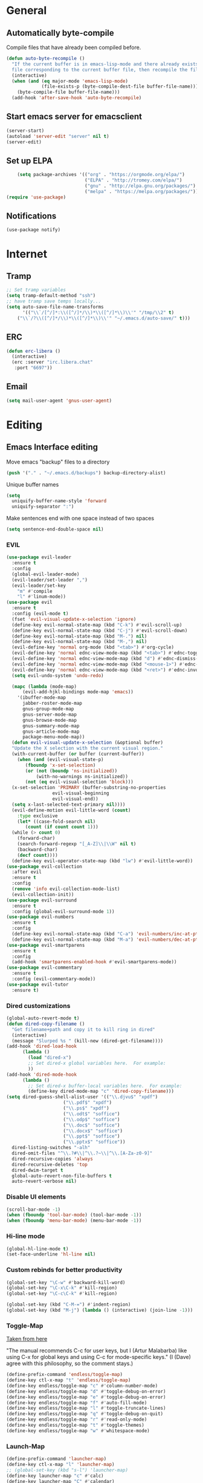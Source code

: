 * General
** Automatically byte-compile 
Compile files that have already been compiled before.
#+BEGIN_SRC emacs-lisp  
(defun auto-byte-recompile ()
  "If the current buffer is in emacs-lisp-mode and there already exists an `.elc'
  file corresponding to the current buffer file, then recompile the file."
  (interactive)
  (when (and (eq major-mode 'emacs-lisp-mode)
             (file-exists-p (byte-compile-dest-file buffer-file-name)))
    (byte-compile-file buffer-file-name)))
  (add-hook 'after-save-hook 'auto-byte-recompile)
#+END_SRC
** Start emacs server for emacsclient
#+BEGIN_SRC emacs-lisp
(server-start)
(autoload 'server-edit "server" nil t)
(server-edit)
#+END_SRC
** Set up ELPA
#+BEGIN_SRC emacs-lisp
    (setq package-archives '(("org" . "https://orgmode.org/elpa/")
                             ("ELPA" . "http://tromey.com/elpa/") 
                             ("gnu" . "http://elpa.gnu.org/packages/")
                             ("melpa" . "https://melpa.org/packages/")))
(require 'use-package)
#+END_SRC
** Notifications
#+BEGIN_SRC emacs lisp
(use-package notify)
#+END_SRC
* Internet
** Tramp
#+BEGIN_SRC emacs-lisp
;; Set tramp variables
(setq tramp-default-method "ssh")
;; have tramp save temps locally...
(setq auto-save-file-name-transforms
      '(("\\`/[^/]*:\\([^/]*/\\)*\\([^/]*\\)\\'" "/tmp/\\2" t)
	("\\`/?\\([^/]*/\\)*\\([^/]*\\)\\'" "~/.emacs.d/auto-save/" t)))
#+END_SRC
** ERC
#+begin_src emacs-lisp
  (defun erc-libera ()
    (interactive)
    (erc :server "irc.libera.chat"
	 :port "6697"))
#+end_src
** Email
#+BEGIN_SRC emacs-lisp
(setq mail-user-agent 'gnus-user-agent)
#+END_SRC
* Editing 
** Emacs Interface editing
Move emacs "backup" files to a directory
#+BEGIN_SRC emacs-lisp
(push '("." . "~/.emacs.d/backups") backup-directory-alist)
#+END_SRC
Unique buffer names
#+BEGIN_SRC emacs-lisp
(setq 
  uniquify-buffer-name-style 'forward
  uniquify-separator ":")
#+END_SRC
Make sentences end with one space instead of two spaces
#+BEGIN_SRC emacs-lisp
(setq sentence-end-double-space nil)
#+END_SRC
*** EVIL
#+BEGIN_SRC emacs-lisp
  (use-package evil-leader
    :ensure t
    :config
    (global-evil-leader-mode)
    (evil-leader/set-leader ",")
    (evil-leader/set-key
      "m" #'compile
      "l" #'linum-mode))
  (use-package evil
    :ensure t
    :config (evil-mode t)
    (fset 'evil-visual-update-x-selection 'ignore)
    (define-key evil-normal-state-map (kbd "C-k") #'evil-scroll-up)
    (define-key evil-normal-state-map (kbd "C-j") #'evil-scroll-down)
    (define-key evil-normal-state-map (kbd "M-.") nil)
    (define-key evil-normal-state-map (kbd "M-,") nil)
    (evil-define-key 'normal org-mode (kbd "<tab>") #'org-cycle)
    (evil-define-key 'normal ednc-view-mode-map (kbd "<tab>") #'ednc-toggle-expanded-view)
    (evil-define-key 'normal ednc-view-mode-map (kbd "d") #'ednc-dismiss-notifications)
    (evil-define-key 'normal ednc-view-mode-map (kbd "<mouse-1>") #'ednc-invoke-action)
    (evil-define-key 'normal ednc-view-mode-map (kbd "<ret>") #'ednc-invoke-action)
    (setq evil-undo-system 'undo-redo)

    (mapc (lambda (mode-map)
	    (evil-add-hjkl-bindings mode-map 'emacs)) 
	  '(ibuffer-mode-map
	    jabber-roster-mode-map
	    gnus-group-mode-map
	    gnus-server-mode-map
	    gnus-browse-mode-map
	    gnus-summary-mode-map
	    gnus-article-mode-map
	    package-menu-mode-map))
    (defun evil-visual-update-x-selection (&optional buffer)
    "Update the X selection with the current visual region."
    (with-current-buffer (or buffer (current-buffer))
      (when (and (evil-visual-state-p)
		 (fboundp 'x-set-selection)   
		 (or (not (boundp 'ns-initialized))
		     (with-no-warnings ns-initialized))
		 (not (eq evil-visual-selection 'block)))
	(x-set-selection 'PRIMARY (buffer-substring-no-properties
				   evil-visual-beginning
				   evil-visual-end))
	(setq x-last-selected-text-primary nil))))
    (evil-define-motion evil-little-word (count)
      :type exclusive
      (let* ((case-fold-search nil)
	     (count (if count count 1)))
	(while (> count 0)
	  (forward-char)
	  (search-forward-regexp "[_A-Z]\\|\\W" nil t)
	  (backward-char)
	  (decf count))))
    (define-key evil-operator-state-map (kbd "lw") #'evil-little-word))
  (use-package evil-collection
    :after evil
    :ensure t
    :config
    (remove 'info evil-collection-mode-list)
    (evil-collection-init))
  (use-package evil-surround
    :ensure t
    :config (global-evil-surround-mode 1))
  (use-package evil-numbers
    :ensure t
    :config
    (define-key evil-normal-state-map (kbd "C-a") 'evil-numbers/inc-at-pt)
    (define-key evil-normal-state-map (kbd "M-a") 'evil-numbers/dec-at-pt))
  (use-package evil-smartparens
    :ensure t
    :config
    (add-hook 'smartparens-enabled-hook #'evil-smartparens-mode))
  (use-package evil-commentary
    :ensure t
    :config (evil-commentary-mode))
  (use-package evil-tutor
    :ensure t)

#+END_SRC
*** Dired customizations
#+BEGIN_SRC emacs-lisp
  (global-auto-revert-mode t)
  (defun dired-copy-filename ()
    "Get filename+path and copy it to kill ring in dired"
    (interactive)
    (message "Slurped %s " (kill-new (dired-get-filename))))
  (add-hook 'dired-load-hook
	    (lambda ()
	      (load "dired-x")
	      ;; Set dired-x global variables here.  For example:
	      ))
  (add-hook 'dired-mode-hook
	    (lambda ()
	      ;; Set dired-x buffer-local variables here.  For example:
	      (define-key dired-mode-map "c" 'dired-copy-filename)))
  (setq dired-guess-shell-alist-user '(("\\.djvu$" "xpdf")
				       ("\\.pdf$" "xpdf")
				       ("\\.ps$" "xpdf")
				       ("\\.odt$" "soffice")
				       ("\\.odp$" "soffice")
				       ("\\.doc$" "soffice")
				       ("\\.docx$" "soffice")
				       ("\\.ppt$" "soffice")
				       ("\\.pptx$" "soffice"))
	dired-listing-switches "-alh"
	dired-omit-files "^\\.?#\\|^\\.?~\\|^\\.[A-Za-z0-9]"
	dired-recursive-copies 'always
	dired-recursive-deletes 'top
	dired-dwim-target t
	global-auto-revert-non-file-buffers t
	auto-revert-verbose nil)
#+END_SRC
*** Disable UI elements
#+BEGIN_SRC emacs-lisp
  (scroll-bar-mode -1)
  (when (fboundp 'tool-bar-mode) (tool-bar-mode -1))
  (when (fboundp 'menu-bar-mode) (menu-bar-mode -1))
#+END_SRC
*** Hi-line mode
#+BEGIN_SRC emacs-lisp
(global-hl-line-mode t)
(set-face-underline 'hl-line nil)
#+END_SRC
*** Custom rebinds for better productivity
#+BEGIN_SRC emacs-lisp
  (global-set-key "\C-w" #'backward-kill-word)
  (global-set-key "\C-x\C-k" #'kill-region)
  (global-set-key "\C-c\C-k" #'kill-region)

  (global-set-key (kbd "C-M-=") #'indent-region)
  (global-set-key (kbd "M-j") (lambda () (interactive) (join-line -1)))
#+END_SRC
*** Toggle-Map
[[http://endlessparentheses.com/the-toggle-map-and-wizardry.html][Taken from here]]

"The manual recommends C-c for user keys, but I (Artur Malabarba) like
using C-x for global keys and using C-c for mode-specific keys." (I
(Dave) agree with this philosophy, so the comment stays.)
#+BEGIN_SRC emacs-lisp
  (define-prefix-command 'endless/toggle-map)
  (define-key ctl-x-map "t" 'endless/toggle-map)
  (define-key endless/toggle-map "c" #'column-number-mode)
  (define-key endless/toggle-map "d" #'toggle-debug-on-error)
  (define-key endless/toggle-map "e" #'toggle-debug-on-error)
  (define-key endless/toggle-map "f" #'auto-fill-mode)
  (define-key endless/toggle-map "l" #'toggle-truncate-lines)
  (define-key endless/toggle-map "q" #'toggle-debug-on-quit)
  (define-key endless/toggle-map "r" #'read-only-mode)
  (define-key endless/toggle-map "t" #'toggle-themes)
  (define-key endless/toggle-map "w" #'whitespace-mode)
#+END_SRC
*** Launch-Map
#+BEGIN_SRC emacs-lisp
  (define-prefix-command 'launcher-map)
  (define-key ctl-x-map "l" 'launcher-map)
  ;; (global-set-key (kbd "s-l") 'launcher-map)
  (define-key launcher-map "c" #'calc)
  (define-key launcher-map "C" #'calendar)
  (define-key launcher-map "d" #'ediff-buffers)
  (define-key launcher-map "f" #'find-dired)
  (define-key launcher-map "g" #'lgrep)
  (define-key launcher-map "G" #'rgrep)
  (define-key launcher-map "h" #'man) ; Help
  (define-key launcher-map "i" #'package-install-from-buffer)
  (define-key launcher-map "p" #'list-packages)
  (define-key launcher-map "s" #'shell)
  (define-key launcher-map "t" #'proced) ; top
#+END_SRC
*** Narrow-widen DWIM
[[http://endlessparentheses.com/emacs-narrow-or-widen-dwim.html][This Gem from here.]]
#+BEGIN_SRC emacs-lisp
  (defun narrow-or-widen-dwim (p)
    "If the buffer is narrowed, it widens. Otherwise, it narrows intelligently.
    Intelligently means: region, org-src-block, org-subtree, or defun,
    whichever applies first.
    Narrowing to org-src-block actually calls `org-edit-src-code'.
    
    With prefix P, don't widen, just narrow even if buffer is already
    narrowed."
    (interactive "P")
    (declare (interactive-only))
    (cond ((and (buffer-narrowed-p) (not p)) (widen))
          ((region-active-p)
           (narrow-to-region (region-beginning) (region-end)))
          ((derived-mode-p 'org-mode)
           ;; `org-edit-src-code' is not a real narrowing command.
           ;; Remove this first conditional if you don't want it.
           (cond ((org-in-src-block-p)
                  (org-edit-src-code)
                  (delete-other-windows))
                 ((org-at-block-p)
                  (org-narrow-to-block))
                 (t (org-narrow-to-subtree))))
          (t (narrow-to-defun))))
  (define-key ctl-x-map "n" #'narrow-or-widen-dwim)
  (eval-after-load 'org-src
    '(define-key org-src-mode-map
       "\C-x\C-s" #'org-edit-src-exit))
#+END_SRC

*** Ibuffer Mode
Turn on the infamous ibuffer mode
#+BEGIN_SRC emacs-lisp
  (global-set-key (kbd "C-x C-b") 'ibuffer) ;; Use Ibuffer for Buffer List
  (setq ibuffer-saved-filter-groups
        '(("home"
           ("Diary" (or (mode . Diary)
                        (name . "diary")
                        (name . "\*Calendar\*")))
           ("emacs-config" (or (filename . ".emacs.d")
                               (filename . ".emacs-lisp")
                               (filename . ".emacs")
                               (filename . "emacs-config")))
           ("Org" (or (mode . org-mode)
                      (filename . "*.org")))
           ("LaTeX" (or (mode . LaTeX-mode)
                        (mode . latex-mode)))
           ("C Family" (or (mode . c-mode)
                           (mode . c++-mode)))
           ("XML" (or (filename . "xml")
                      (mode . nXML)))
           ("Lisp" (or (filename . "lisp")
                       (mode . lisp-mode)))
           ("Python" (or (filename . "py")
                         (mode . Python)
                         (mode . python)))
           ("Chat" (or (mode . erc-mode)
                       (mode . jabber-chat-mode)
                       (name . "\*-jabber-roster-\*")))
           ("Music" (or (mode . EMMS-mode)
                        (mode . Emms-Browser-mode)
                        (name . "\*Music\*")
                        (mode . Emms-Browser)))
           ("Dired" (or (mode . dired-mode)
                        (mode . dired+-mode)))
           ("Shell Scripts" (or (mode . shell-script-mode)
                        (filename . "sh")))
           ("Gnus" (or (mode . Group)
                       (mode . Summary)
                       (mode . Article)
                       (name . "\*Group\*")
                       (name . "\*Summary nn.*")
                       (name . "\*Article nn.*")
                       (name . "\*Gnus.*")
                       (name . "\*Server\*")
                       (name . ".*sent.*")))
           ("BBDB" (or (mode . BBDB)
                       (name . "\.bbdb")))
           ("Help" (or (name . "\*Help\*")
                       (name . "\*Apropos\*")
                       (mode . Help)
                       (name . "\*info\*")))
           ("TRAMP" (name . "\*tramp/.*"))
           ("Calculator" (or (name . "\*Calc*\*")
                             (mode . Calculator)))
           ("Ruby" (or (mode . Ruby)
                       (filename . "rb")))
           ("Shells" (or (mode . EShell)
                         (name . "\*eshell\**")
                         (mode . Term)
                         (name . "\**term*\*"))))))

  (add-hook 'ibuffer-mode-hook 
            '(lambda ()
               (ibuffer-auto-mode 1)
               (ibuffer-switch-to-saved-filter-groups "home")))
  (setq ibuffer-expert t
        ibuffer-show-empty-filter-groups nil)

#+END_SRC
*** Eval and replace
#+BEGIN_SRC emacs-lisp
(defun fc-eval-and-replace ()
  "Replace the preceding sexp with its value."
  (interactive)
  (backward-kill-sexp)
  (condition-case nil
      (prin1 (eval (read (current-kill 0)))
             (current-buffer))
    (error (message "Invalid expression")
           (insert (current-kill 0)))))
(global-set-key (kbd "C-c e") 'fc-eval-and-replace)
#+END_SRC
*** Mode-line customization
This works fairly well, its very minimal. The only thing "missing" is
the vc status which I can't quite get right.
#+BEGIN_SRC emacs-lisp
  (setq-default mode-line-format
	(list
	 " " mode-line-modified
	 " %[" mode-line-buffer-identification " %l%] %6 "
	 mode-line-misc-info
	 mode-line-end-spaces))
  (setq global-mode-string '("" (vc-mode vc-mode)
			     evil-mode-line-tag
			     display-time-string
			     appt-mode-string))
#+END_SRC
*** Custom scratch message
#+BEGIN_SRC emacs-lisp
        (setq scratch-msgs '("Curiosity is Life."
                             "All things come to him who waits."
                             "Your skills will accomplish what the force of many cannot."
                             "To combat a sour attitude use kind words."
                             "A good memory is fine but the ability to forget is the one true test of greatness."
                             "A leader is powerful to the degree he empowers others."
                             "If you have hope, you have everything."
                             "Nothing in the world can take the place of persistence."
                             "Teamwork makes the dream work."
                             "Simplicity of character is the natural result of profound thought."
                             "Now is the time to set your sights high and \"Go for it\". "
                             "Do it because you love it."
                             "A new venture will be a success."
                             "He who seeks will find."
                             "If you have no critics you'll likely have no success."
                             "Hope is the best stimulant of life."
                             "There is but one cause of human failure. And that is man's lack of faith in his true self."
                             "A hunch is creativity trying to tell you something."
                             "Write injuries in dust, benefits in marble."
                             "You are strong and brave, use these qualities to pull through."
                             "Do not let what you do not have, prevent you from using what you do have. "
                             "Discipline is the refining fire by which talent becomes ability."
                             "Good books are friends who are always ready to talk to us."
                             "Not all closed eye is sleeping, nor open eye seeing."
                             "Success is never final and failure never fatal. Its courage that counts."
                             "Emotion hinders your true self."
                             "Experience is reflective like a still pond."
                             "The speed of the leader determines the rate of the pack."
                             "We need to attract people who create more light than heat."
                             "Patience is bitter, but its fruit is sweet."
                             "You will find your solution where you least expect it."
                             "In the end all things will be known."
                             "Opportunity will soon knock.  When it does, answer the door!"
                             "In the eyes of lovers, everything is beautiful."
                             "Enjoy what you have, hope for what you lack."
                             "With every deed you are sowing a seed, though the harvest you may not see."
                             "The most valuable of all talents is that of never using two words when one will do."
                             "Softening your attitude opens your heart."
                             "Success is failure turned inside out."
                             "A person with a determined heart frightens problems away."
                             "Do you see difficulty behind every opportunity, or opportunity behind every difficulty?"
                             "Better to do something imperfectly than to do nothing perfectly."
                             "Enjoy what you have! Never mind fame and power."))
        (setq initial-scratch-message 
              (concat ";; Remember: "(nth (random (length scratch-msgs)) scratch-msgs ) "\n"))
        (with-current-buffer "*scratch*"
          (goto-char (point-min))
          (fill-paragraph nil)
          (goto-char (point-max)))
#+END_SRC
*** Whitespace visualization
#+BEGIN_SRC emacs-lisp
  (use-package whitespace
    :config
    (setq whitespace-style '(face empty tabs lines-tail trailing)))
#+END_SRC
*** VC Options
See manual for other options, 'nil' means display a warning but visit
anyway.
#+BEGIN_SRC emacs-lisp
  (setq vc-follow-symlinks nil)
#+END_SRC
** Literature stuff
*** Unfill region
#+BEGIN_SRC emacs-lisp
 (defun unfill-region (begin end)
  "Remove all linebreaks in a region but leave paragraphs, 
  indented text (quotes,code) and lines starting with an asterix (lists) intact."
  (interactive "r")
  (replace-regexp "\\([^\n]\\)\n\\([^ *\n]\\)" "\\1 \\2" nil begin end))
#+END_SRC
*** Aspell spell checking on the fly 
#+BEGIN_SRC emacs-lisp
  (setq ispell-program-name "aspell"
    ispell-extra-args '("--sug-mode=ultra"))
  (dolist (hook '(LaTeX-mode-hook
                  tex-mode-hook
                  text-mode-hook
                  jabber-chat-mode-hook
                  erc-mode-hook))
    (add-hook hook (lambda () (flyspell-mode 1))))
  (dolist (hook '(c-mode-hook lisp-mode-hook c++-mode-hook python-mode-hook))
    (add-hook hook (lambda () (flyspell-prog-mode))))
#+END_SRC 
*** LaTeX and friends
#+BEGIN_SRC emacs-lisp
  (setq TeX-auto-save t)
  (setq TeX-parse-self t)
  (setq TeX-PDF-mode t)
  (setq-default TeX-master nil)
  
  (add-hook 'LaTeX-mode-hook 'auto-fill-mode)
  (add-hook 'LaTeX-mode-hook 'LaTeX-math-mode)
  
  (add-hook 'LaTeX-mode-hook 'turn-on-reftex)
  (setq reftex-plug-into-AUCTeX t)
#+END_SRC

** Code Editing
*** subword mode for non-lispy languages
#+BEGIN_SRC emacs-lisp
  (add-hook 'c-mode-hook 'subword-mode)
  (mapc (lambda (mode)
            (add-hook mode 'subword-mode))
          '(c-mode-hook
            c++-mode-hook
            python-mode-hook
            java-mode-hook))
#+END_SRC
*** Copy paste with X fix
#+BEGIN_SRC lisp
(setq x-select-enable-clipboard t)
(when (functionp #'x-cut-buffer-or-selection-value)
    (setq interprogram-paste-function #'x-cut-buffer-or-selection-value))
#+END_SRC
*** Compilation Mode
#+begin_src emacs-lisp
  (setq compilation-scroll-output 'first-error)
#+end_src

** Comments
#+BEGIN_SRC emacs-lisp
  (defun comment-or-uncomment-line-or-region ()
    "(Un)comment line. If region is active, (un)comment region."
    (interactive)
    (if (region-active-p)
        (comment-or-uncomment-region (region-beginning) (region-end))
      (comment-or-uncomment-region (line-beginning-position) (line-end-position))))
  (define-key global-map (kbd "C-c C-/") 'comment-or-uncomment-line-or-region)
#+END_SRC
** Delimiters (parens and family)
*** Smartparens
#+BEGIN_SRC emacs-lisp
  (use-package smartparens
    :ensure t
    :config 
    (smartparens-global-mode t)
    (show-smartparens-global-mode t)
    (require 'smartparens-config)
    (require 'smartparens-ruby)
    (sp-with-modes '(rhtml-mode)
      (sp-local-pair "<" ">")
      (sp-local-pair "<%" "%>"))
    (sp-with-modes '(org-mode)
      (sp-local-pair "$" "$"))
    (mapc (lambda (mode)
	    (add-hook mode (lambda ()
			     (setq sp-pair-list
				   (remove '("'" . "'") sp-pair-list)))))
	  '(Latex-mode-hook
	    org-mode-hook
	    tex-mode-hook
	    text-mode-hook)))
#+END_SRC

** SLIME
Load slime for clisp hacking 
#+BEGIN_SRC emacs-lisp
(setq inferior-lisp-program "sbcl")
#+END_SRC


#+BEGIN_SRC emacs lisp
(load (expand-file-name "~/quicklisp/slime-helper.el"))
(require 'slime-autoloads)
(add-hook 'lisp-mode-hook (lambda () (slime-mode t)))
(add-hook 'inferior-lisp-mode-hook (lambda () (inferior-slime-mode t)))
(slime-setup '(slime-fancy)) ; almost everything
#+END_SRC
** CLHS
#+BEGIN_SRC emacs lisp
  (add-to-list 'load-path "~/.emacs-lisp/gcl-info")
  (require 'get-gcl-info)
#+END_SRC
* Misc
** Color Theme
#+BEGIN_SRC emacs-lisp
  (use-package flexoki-themes
    :ensure t  ;; or :straight t if using straight.el
    :config (load-theme 'flexoki-themes-dark t))

  (setq current-theme 'flexoki-themes-dark)
  (setq dark-theme 'flexoki-themes-dark)
  (setq light-theme 'flexoki-themes-light)

  (load-theme current-theme t)
  (defun toggle-themes ()
    (interactive)
    (cond ((eq current-theme light-theme) 
	   (setq current-theme dark-theme)
	   (shell-command "xrdb -load ~/dotfiles/Xresources-dark"))
	  ((eq current-theme dark-theme)
	   (setq current-theme light-theme)
	   (shell-command "xrdb -load ~/dotfiles/Xresources-light")))
    (load-theme current-theme))
#+END_SRC

** Default font
#+BEGIN_SRC emacs-lisp
;(add-to-list 'default-frame-alist '(font . "Fira Code-12"))
(add-to-list 'default-frame-alist '(font . "Berkeley Mono-12"))
#+END_SRC
** Diary
#+BEGIN_SRC emacs-lisp
  (setq diary-file "~/.emacs-lisp/diary")
#+END_SRC
** Markdown mode
#+BEGIN_SRC emacs-lisp
  (use-package markdown-mode
    :ensure t)
#+END_SRC

** Hydra
#+BEGIN_SRC emacs-lisp
(use-package hydra
:ensure t)
  (defhydra hydra-zoom (global-map "<f2>")
    "zoom"
    ("g" text-scale-increase "in")
    ("l" text-scale-decrease "out"))

 (defhydra hydra-org-template (:color blue :hint nil)
    "
 _c_enter  _q_uote     _e_macs-lisp    _L_aTeX:
 _l_atex   _E_xample   _p_erl          _i_ndex:
 _a_scii   _v_erse     _P_erl tangled  _I_NCLUDE:
 _s_rc     _n_ote      plant_u_ml      _H_TML:
 _h_tml    ^ ^         ^ ^             _A_SCII:
"
    ("s" (hot-expand "<s"))
    ("E" (hot-expand "<e"))
    ("q" (hot-expand "<q"))
    ("v" (hot-expand "<v"))
    ("n" (hot-expand "<not"))
    ("c" (hot-expand "<c"))
    ("l" (hot-expand "<l"))
    ("h" (hot-expand "<h"))
    ("a" (hot-expand "<a"))
    ("L" (hot-expand "<L"))
    ("i" (hot-expand "<i"))
    ("e" (hot-expand "<s" "emacs-lisp"))
    ("p" (hot-expand "<s" "perl"))
    ("u" (hot-expand "<s" "plantuml :file CHANGE.png"))
    ("P" (hot-expand "<s" "perl" ":results output :exports both :shebang \"#!/usr/bin/env perl\"\n"))
    ("I" (hot-expand "<I"))
    ("H" (hot-expand "<H"))
    ("A" (hot-expand "<A"))
    ("<" self-insert-command "ins")
    ("o" nil "quit"))

  (require 'org-tempo) ; Required from org 9 onwards for old template expansion
  ;; Reset the org-template expnsion system, this is need after upgrading to org 9 for some reason
  (setq org-structure-template-alist (eval (car (get 'org-structure-template-alist 'standard-value))))
  (defun hot-expand (str &optional mod header)
    "Expand org template.

STR is a structure template string recognised by org like <s. MOD is a
string with additional parameters to add the begin line of the
structure element. HEADER string includes more parameters that are
prepended to the element after the #+HEADER: tag."
    (let (text)
      (when (region-active-p)
        (setq text (buffer-substring (region-beginning) (region-end)))
        (delete-region (region-beginning) (region-end))
        (deactivate-mark))
      (when header (insert "#+HEADER: " header) (forward-line))
      (insert str)
      (org-tempo-complete-tag)
      (when mod (insert mod) (forward-line))
      (when text (insert text))))

  (define-key org-mode-map "<"
    (lambda () (interactive)
      (if (or (region-active-p) (looking-back "^"))
          (hydra-org-template/body)
        (self-insert-command 1))))

  (eval-after-load "org"
    '(cl-pushnew
    '("not" . "note")
      org-structure-template-alist))
#+END_SRC

** Info tweaks
#+BEGIN_SRC emacs-lisp 
  (add-to-list 'Info-directory-list "~/local/share/info")
  (add-to-list 'Info-directory-list "~/.local/share/info")
#+END_SRC
** Calc Tweaks
#+BEGIN_SRC emacs-lisp
(setq math-additional-units
      '((bit    nil           "Bit")
        (byte   "8 * bit"     "Byte")
        (bps    "bit / s"     "Bit per second"))
        math-units-table nil)
#+END_SRC
* Org-inits
** Custom Latex Classes
First setup the export process to use latexmk and pdflatex, remove
"fixltx2e" package since it conflicts with some of the custom classes,
allow org files to bind local variables, and prepare org-latex-classes
for adding templates.
#+BEGIN_SRC emacs-lisp
  (require 'ox-latex)
  (setq org-latex-pdf-process
        '("latexmk -bibtex -pdflatex='pdflatex --shell-escape -interaction nonstopmode' -pdf -f %f"))

  (setf org-latex-default-packages-alist
        (remove '("" "fixltx2e" nil) org-latex-default-packages-alist))
  (setq org-export-allow-bind-keywords t
        org-latex-with-hyperref nil)
  (unless (boundp 'org-latex-classes)
    (setq org-latex-classes nil))
#+END_SRC
Tufte Latex
#+BEGIN_SRC emacs-lisp
  (add-to-list 'org-latex-classes
                   '("tufte-book"
                     "
  \\documentclass[]{tufte-book}
  \\usepackage{booktabs}
  \\usepackage{tikz}
  \\usepackage{pgfplots}
  \\usepackage{amsmath}
  \\usepackage{graphicx}
  \\setkeys{Gin}{width=\\linewidth,totalheight=\\textheight,keepaspectratio}
  \\graphicspath{{graphics\/}}
  \\usepackage{fancyvrb}
  \\fvset{fontsize=\\normalsize}
  \\usepackage{xspace}
  \\usepackage{units}
  \\usepackage{makeidx}
  " 
                     ("\\chapter{%s}" . "\\chapter*{%s}") 
                     ("\\section{%s}" . "\\section{%s}") 
                     ("\\subsection{%s}" . "\\subsection{%s}") 
                     ("\\subsubsection{%s}" . "\\subsubsection{%s}") 
                     ("\\paragraph{%s}" . "\\paragraph{%s}")
                     ("\\subparagraph{%s}" . "\\subparagraph{%s}")))
#+END_SRC
** Org Ref
#+BEGIN_SRC emacs lisp
  (use-package org-ref 
      :ensure t
      :config 
      (setq reftex-default-bibliography '("~/Dropbox/org/research/papers/bibliography.bib")
        org-ref-bibliography-notes "~/Dropbox/org/research/papers/bibliography.org"
        org-ref-default-bibliography '("~/Dropbox/org/research/papers/bibliography.bib")
        org-ref-pdf-directory "~/Dropbox/org/research/papers/bibtex-pdfs/"
        bibtex-completion-pdf-open-function #'org-open-file))

#+END_SRC
** Agenda Files
** Appointment Notifications
Set appropriate variables for appointment pop-ups 5mins before they
happen.
#+BEGIN_SRC emacs-lisp
  (setq appt-message-warning-time 5
	appt-display-mode-line t
	appt-display-format 'window)
  (appt-activate 1)
  (add-hook 'org-finalize-agenda-hook 'org-agenda-to-appt)
#+END_SRC
** Misc Org Inits
#+BEGIN_SRC emacs-lisp
  (add-to-list 'org-latex-classes 
	       '("memoir"
		 "\\documentclass[12pt]{memoir}" 
		 ("\\section{%s}" . "\\section*{%s}") 
		 ("\\subsection{%s}" . "\\subsection*{%s}") 
		 ("\\subsubsection{%s}" . "\\subsubsection*{%s}") 
		 ("\\paragraph{%s}" . "\\paragraph*{%s}")
		 ("\\subparagraph{%s}" . "\\subparagraph*{%s}")))


  (add-to-list 'auto-mode-alist '("\\.org$" . org-mode))
  (setq help-at-pt-display-when-idle t
	org-export-copy-to-kill-ring nil
	org-export-allow-bind-keywords t)

  (global-set-key "\C-cl" 'org-store-link)
  (global-set-key "\C-ca" 'org-agenda)
  (global-set-key "\C-cb" 'org-iswitchb)

  (define-key mode-specific-map [?a] 'org-agenda)
  (setcdr (assoc "\\.pdf\\'" org-file-apps) "xpdf %s")

  (add-hook 'org-agenda-mode-hook
	    (lambda ()
	      (define-key org-agenda-mode-map "\C-n" 'next-line)
	      (define-key org-agenda-keymap "\C-n" 'next-line)
	      (define-key org-agenda-mode-map "\C-p" 'previous-line)
	      (define-key org-agenda-keymap "\C-p" 'previous-line)))
  (eval-after-load "org"
    '(progn
       (define-prefix-command 'org-todo-state-map)
       (define-key org-mode-map "\C-cx" 'org-todo-state-map)
       (define-key org-todo-state-map "x"
	 #'(lambda nil (interactive) (org-todo "CANCELLED")))
       (define-key org-todo-state-map "d"
	 #'(lambda nil (interactive) (org-todo "DONE")))
       (define-key org-todo-state-map "f"
	 #'(lambda nil (interactive) (org-todo "DEFERRED")))
       (define-key org-todo-state-map "l"
	 #'(lambda nil (interactive) (org-todo "DELEGATED")))
       (define-key org-todo-state-map "s"
	 #'(lambda nil (interactive) (org-todo "STARTED")))
       (define-key org-todo-state-map "w"
	 #'(lambda nil (interactive) (org-todo "WAITING")))))

#+END_SRC


** Org-mode static site publishing
** The HEP guide
#+BEGIN_SRC emacs-lisp
  (setq org-html-metadata-timestamp-format "%m/%d/%Y"
   org-publish-project-alist
   '(("thhg-orgfiles"
      :base-directory "~/hitchhikers-guide-to-hep/"
      :base-extension "org"
      :publishing-directory "~/public/the-guide/"
      :recursive t
      :publishing-function org-html-publish-to-html
      :headline-levels 5
      :auto-preamble t
      :section-numbers nil
      :table-of-contents t
      :style-include-default nil
      :html-head "<link rel=\"stylesheet\" type=\"text/css\" href=\"./css/style.css\" />"
      :html-preamble t
      :html-postamble "<p class=\"postamble\"><hr/> Written by: %a. Last updated %d. </p>")
     ("thhg-images"
      :base-directory "~/hitchhikers-guide-to-hep/images/"
      :base-extension "jpg\\|gif\\|png"
      :publishing-directory "~/public/the-guide/images/"
      :recursive t
      :publishing-function org-publish-attachment)

     ("thhg-css"
      :base-directory "~/hitchhikers-guide-to-hep/css/"
      :base-extension "css\\|el"
      :recursive t
      :publishing-directory "~/public/the-guide/"
      :publishing-function org-publish-attachment)
     ("thhg-website" :components ("thhg-orgfiles" "thhg-images" "thhg-css"))

     ("stumpwm-files"
      :base-directory "~/stumpwm.github.io/"
      :base-extension "org"
      :publishing-directory "~/stumpwm.github.io/"
      :recursive t
      :publishing-function org-html-publish-to-html
      :headline-levels 5
      :auto-preamble t
      :section-numbers nil
      :table-of-contents t
      :style-include-default nil
      :html-head "<link rel=\"stylesheet\" type=\"text/css\" href=\"./style.css\" />"
      :html-preamble t
      :html-postamble "<p></p>")
     ("stumpwm-website" :components ("stumpwm-files"))
     ))
#+END_SRC

** Babel
Active babel langugages
#+BEGIN_SRC emacs-lisp
  (org-babel-do-load-languages
   'org-babel-load-languages
   '((scheme . t)
     (C . t)
     (ruby . t)
     (python . t)
     (gnuplot .t )
     (lisp . t)))
#+END_SRC
** Interface tweaks
#+BEGIN_SRC emacs-lisp
    (font-lock-add-keywords 'org-mode
			    '(("^ +\\([-*]\\) "
			       (0 (prog1 () (compose-region 
					     (match-beginning 1)
					     (match-end 1) "•"))))))
    (let* (
	   (base-font-color     (face-foreground 'default nil 'default))
	   (headline           `(:inherit default :weight bold :foreground ,base-font-color)))
      (custom-theme-set-faces 'user
			      `(org-level-8 ((t (,@headline ))))
			      `(org-level-7 ((t (,@headline ))))
			      `(org-level-6 ((t (,@headline ))))
			      `(org-level-5 ((t (,@headline ))))
			      `(org-level-4 ((t (,@headline  :height 1.1))))
			      `(org-level-3 ((t (,@headline  :height 1.25))))
			      `(org-level-2 ((t (,@headline  :height 1.5))))
			      `(org-level-1 ((t (,@headline  :height 1.75))))
			      `(org-document-title ((t (,@headline :height 1.5 :underline nil))))))
#+END_SRC
* CD
#+BEGIN_SRC emacs-lisp
(cd "~/")
#+END_SRC
